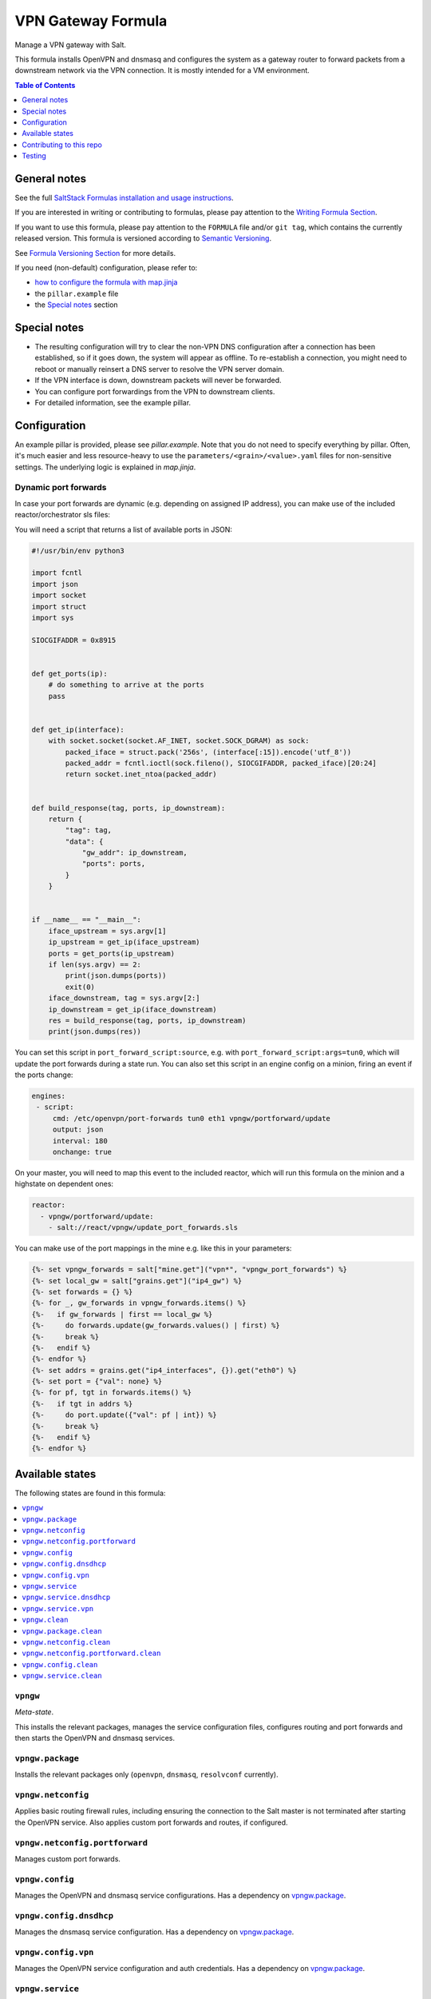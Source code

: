.. _readme:

VPN Gateway Formula
===================

|img_sr| |img_pc|

.. |img_sr| image:: https://img.shields.io/badge/%20%20%F0%9F%93%A6%F0%9F%9A%80-semantic--release-e10079.svg
   :alt: Semantic Release
   :scale: 100%
   :target: https://github.com/semantic-release/semantic-release
.. |img_pc| image:: https://img.shields.io/badge/pre--commit-enabled-brightgreen?logo=pre-commit&logoColor=white
   :alt: pre-commit
   :scale: 100%
   :target: https://github.com/pre-commit/pre-commit

Manage a VPN gateway with Salt.

This formula installs OpenVPN and dnsmasq and configures the system as a gateway router to forward packets from a downstream network via the VPN connection. It is mostly intended for a VM environment.

.. contents:: **Table of Contents**
   :depth: 1

General notes
-------------

See the full `SaltStack Formulas installation and usage instructions
<https://docs.saltstack.com/en/latest/topics/development/conventions/formulas.html>`_.

If you are interested in writing or contributing to formulas, please pay attention to the `Writing Formula Section
<https://docs.saltstack.com/en/latest/topics/development/conventions/formulas.html#writing-formulas>`_.

If you want to use this formula, please pay attention to the ``FORMULA`` file and/or ``git tag``,
which contains the currently released version. This formula is versioned according to `Semantic Versioning <http://semver.org/>`_.

See `Formula Versioning Section <https://docs.saltstack.com/en/latest/topics/development/conventions/formulas.html#versioning>`_ for more details.

If you need (non-default) configuration, please refer to:

- `how to configure the formula with map.jinja <map.jinja.rst>`_
- the ``pillar.example`` file
- the `Special notes`_ section

Special notes
-------------
* The resulting configuration will try to clear the non-VPN DNS configuration after a connection has been established, so if it goes down, the system will appear as offline. To re-establish a connection, you might need to reboot or manually reinsert a DNS server to resolve the VPN server domain.
* If the VPN interface is down, downstream packets will never be forwarded.
* You can configure port forwardings from the VPN to downstream clients.
* For detailed information, see the example pillar.

Configuration
-------------
An example pillar is provided, please see `pillar.example`. Note that you do not need to specify everything by pillar. Often, it's much easier and less resource-heavy to use the ``parameters/<grain>/<value>.yaml`` files for non-sensitive settings. The underlying logic is explained in `map.jinja`.

Dynamic port forwards
^^^^^^^^^^^^^^^^^^^^^
In case your port forwards are dynamic (e.g. depending on assigned IP address), you can make use of the included reactor/orchestrator sls files:

You will need a script that returns a list of available ports in JSON:

.. code-block:: python

    #!/usr/bin/env python3

    import fcntl
    import json
    import socket
    import struct
    import sys

    SIOCGIFADDR = 0x8915


    def get_ports(ip):
        # do something to arrive at the ports
        pass


    def get_ip(interface):
        with socket.socket(socket.AF_INET, socket.SOCK_DGRAM) as sock:
            packed_iface = struct.pack('256s', (interface[:15]).encode('utf_8'))
            packed_addr = fcntl.ioctl(sock.fileno(), SIOCGIFADDR, packed_iface)[20:24]
            return socket.inet_ntoa(packed_addr)


    def build_response(tag, ports, ip_downstream):
        return {
            "tag": tag,
            "data": {
                "gw_addr": ip_downstream,
                "ports": ports,
            }
        }


    if __name__ == "__main__":
        iface_upstream = sys.argv[1]
        ip_upstream = get_ip(iface_upstream)
        ports = get_ports(ip_upstream)
        if len(sys.argv) == 2:
            print(json.dumps(ports))
            exit(0)
        iface_downstream, tag = sys.argv[2:]
        ip_downstream = get_ip(iface_downstream)
        res = build_response(tag, ports, ip_downstream)
        print(json.dumps(res))

You can set this script in ``port_forward_script:source``, e.g. with ``port_forward_script:args=tun0``, which will update the port forwards during a state run. You can also set this script in an engine config on a minion, firing an event if the ports change:

.. code-block:: yaml

    engines:
     - script:
         cmd: /etc/openvpn/port-forwards tun0 eth1 vpngw/portforward/update
         output: json
         interval: 180
         onchange: true

On your master, you will need to map this event to the included reactor, which will run this formula on the minion and a highstate on dependent ones:

.. code-block:: yaml

    reactor:
      - vpngw/portforward/update:
        - salt://react/vpngw/update_port_forwards.sls

You can make use of the port mappings in the mine e.g. like this in your parameters:

.. code-block:: jinja

    {%- set vpngw_forwards = salt["mine.get"]("vpn*", "vpngw_port_forwards") %}
    {%- set local_gw = salt["grains.get"]("ip4_gw") %}
    {%- set forwards = {} %}
    {%- for _, gw_forwards in vpngw_forwards.items() %}
    {%-   if gw_forwards | first == local_gw %}
    {%-     do forwards.update(gw_forwards.values() | first) %}
    {%-     break %}
    {%-   endif %}
    {%- endfor %}
    {%- set addrs = grains.get("ip4_interfaces", {}).get("eth0") %}
    {%- set port = {"val": none} %}
    {%- for pf, tgt in forwards.items() %}
    {%-   if tgt in addrs %}
    {%-     do port.update({"val": pf | int}) %}
    {%-     break %}
    {%-   endif %}
    {%- endfor %}


Available states
----------------

The following states are found in this formula:

.. contents::
   :local:


``vpngw``
^^^^^^^^^
*Meta-state*.

This installs the relevant packages,
manages the service configuration files,
configures routing and port forwards
and then starts the OpenVPN and dnsmasq services.


``vpngw.package``
^^^^^^^^^^^^^^^^^
Installs the relevant packages only (``openvpn``, ``dnsmasq``, ``resolvconf`` currently).


``vpngw.netconfig``
^^^^^^^^^^^^^^^^^^^
Applies basic routing firewall rules, including ensuring the
connection to the Salt master is not terminated after
starting the OpenVPN service.
Also applies custom port forwards and routes, if configured.


``vpngw.netconfig.portforward``
^^^^^^^^^^^^^^^^^^^^^^^^^^^^^^^
Manages custom port forwards.


``vpngw.config``
^^^^^^^^^^^^^^^^
Manages the OpenVPN and dnsmasq service configurations.
Has a dependency on `vpngw.package`_.


``vpngw.config.dnsdhcp``
^^^^^^^^^^^^^^^^^^^^^^^^
Manages the dnsmasq service configuration.
Has a dependency on `vpngw.package`_.


``vpngw.config.vpn``
^^^^^^^^^^^^^^^^^^^^
Manages the OpenVPN service configuration and auth credentials.
Has a dependency on `vpngw.package`_.


``vpngw.service``
^^^^^^^^^^^^^^^^^
Starts the OpenVPN and dnsmasq services and enables them at boot time.
Has a dependency on `vpngw.config`_.


``vpngw.service.dnsdhcp``
^^^^^^^^^^^^^^^^^^^^^^^^^



``vpngw.service.vpn``
^^^^^^^^^^^^^^^^^^^^^



``vpngw.clean``
^^^^^^^^^^^^^^^
*Meta-state*.

Undoes everything performed in the ``vpngw`` meta-state
in reverse order, i.e.
stops the OpenVPN and dnsmasq services,
removes routing and port forward configuration
as well as the service configuration files and then
uninstalls the packages.


``vpngw.package.clean``
^^^^^^^^^^^^^^^^^^^^^^^
Removes the VPN Gateway packages.
Has a dependency on `vpngw.config.clean`_.


``vpngw.netconfig.clean``
^^^^^^^^^^^^^^^^^^^^^^^^^
Removes basic routing firewall rules applied in `vpngw.netconfig`_.
Also removes custom port forwards, if configured.


``vpngw.netconfig.portforward.clean``
^^^^^^^^^^^^^^^^^^^^^^^^^^^^^^^^^^^^^
Removes custom port forwards.


``vpngw.config.clean``
^^^^^^^^^^^^^^^^^^^^^^
Removes the OpenVPN and dnsmasq configurations and has a
dependency on `vpngw.service.clean`_.


``vpngw.service.clean``
^^^^^^^^^^^^^^^^^^^^^^^
Stops the OpenVPN and dnsmasq services and disables them at boot time.



Contributing to this repo
-------------------------

Commit messages
^^^^^^^^^^^^^^^

**Commit message formatting is significant!**

Please see `How to contribute <https://github.com/saltstack-formulas/.github/blob/master/CONTRIBUTING.rst>`_ for more details.

pre-commit
^^^^^^^^^^

`pre-commit <https://pre-commit.com/>`_ is configured for this formula, which you may optionally use to ease the steps involved in submitting your changes.
First install  the ``pre-commit`` package manager using the appropriate `method <https://pre-commit.com/#installation>`_, then run ``bin/install-hooks`` and
now ``pre-commit`` will run automatically on each ``git commit``. ::

  $ bin/install-hooks
  pre-commit installed at .git/hooks/pre-commit
  pre-commit installed at .git/hooks/commit-msg

State documentation
~~~~~~~~~~~~~~~~~~~
There is a script that semi-autodocuments available states: ``bin/slsdoc``.

If a ``.sls`` file begins with a Jinja comment, it will dump that into the docs. It can be configured differently depending on the formula. See the script source code for details currently.

This means if you feel a state should be documented, make sure to write a comment explaining it.

Testing
-------

Linux testing is done with ``kitchen-salt``.

Requirements
^^^^^^^^^^^^

* Ruby
* Docker

.. code-block:: bash

   $ gem install bundler
   $ bundle install
   $ bin/kitchen test [platform]

Where ``[platform]`` is the platform name defined in ``kitchen.yml``,
e.g. ``debian-9-2019-2-py3``.

``bin/kitchen converge``
^^^^^^^^^^^^^^^^^^^^^^^^

Creates the docker instance and runs the ``vpngw`` main state, ready for testing.

``bin/kitchen verify``
^^^^^^^^^^^^^^^^^^^^^^

Runs the ``inspec`` tests on the actual instance.

``bin/kitchen destroy``
^^^^^^^^^^^^^^^^^^^^^^^

Removes the docker instance.

``bin/kitchen test``
^^^^^^^^^^^^^^^^^^^^

Runs all of the stages above in one go: i.e. ``destroy`` + ``converge`` + ``verify`` + ``destroy``.

``bin/kitchen login``
^^^^^^^^^^^^^^^^^^^^^

Gives you SSH access to the instance for manual testing.
